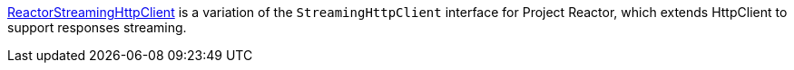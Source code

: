 https://micronaut-projects.github.io/micronaut-reactor/latest/guide/[ReactorStreamingHttpClient] is a variation of the `StreamingHttpClient` interface for Project Reactor, which extends HttpClient to support responses streaming.
